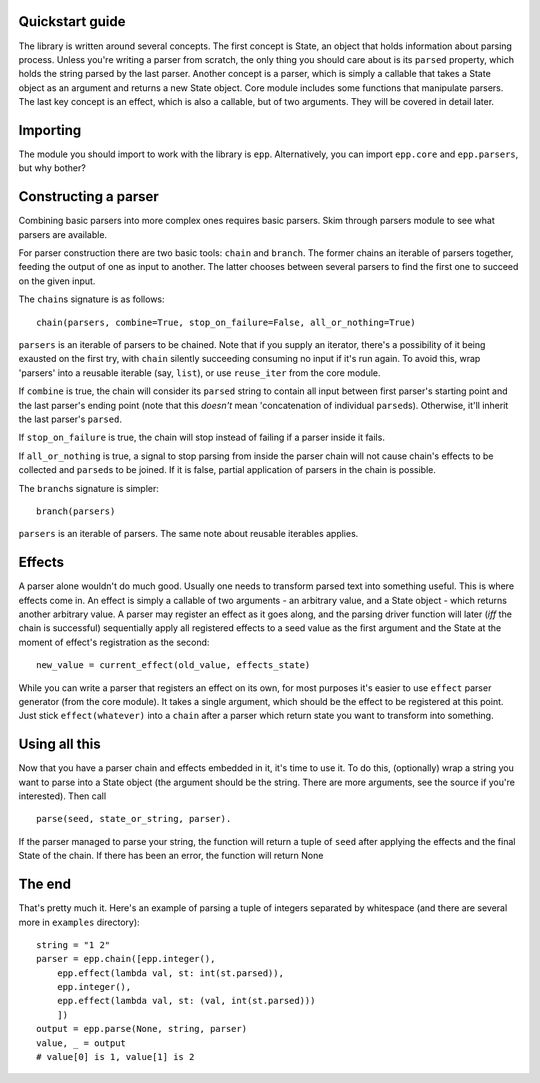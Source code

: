 
Quickstart guide
================

The library is written around several concepts. The first concept is State, an
object that holds information about parsing process. Unless you're writing a
parser from scratch, the only thing you should care about is its ``parsed``
property, which holds the string parsed by the last parser. Another concept is
a parser, which is simply a callable that takes a State object as an argument
and returns a new State object. Core module includes some functions that
manipulate parsers. The last key concept is an effect, which is also a
callable, but of two arguments. They will be covered in detail later.

Importing
=========

The module you should import to work with the library is ``epp``. Alternatively,
you can import ``epp.core`` and ``epp.parsers``, but why bother?

Constructing a parser
=====================

Combining basic parsers into more complex ones requires basic parsers. Skim
through parsers module to see what parsers are available.

For parser construction there are two basic tools: ``chain`` and ``branch``. The
former chains an iterable of parsers together, feeding the output of one as 
input to another. The latter chooses between several parsers to find the first
one to succeed on the given input. 

The ``chain``\ s signature is as follows: ::

        chain(parsers, combine=True, stop_on_failure=False, all_or_nothing=True)
``parsers`` is an iterable of parsers to be chained. Note that if you supply an
iterator, there's a possibility of it being exausted on the first try, with
``chain`` silently succeeding consuming no input if it's run again. To avoid
this, wrap 'parsers' into a reusable iterable (say, ``list``), or use
``reuse_iter`` from the core module.

If ``combine`` is true, the chain will consider its ``parsed`` string to contain
all input between first parser's starting point and the last parser's ending
point (note that this *doesn't* mean 'concatenation of individual ``parsed``\ s).
Otherwise, it'll inherit the last parser's ``parsed``.

If ``stop_on_failure`` is true, the chain will stop instead of failing if a
parser inside it fails.

If ``all_or_nothing`` is true, a signal to stop parsing from inside the parser
chain will not cause chain's effects to be collected and ``parsed``\ s to be
joined.  If it is false, partial application of parsers in the chain is
possible.

The ``branch``\ s signature is simpler: ::

        branch(parsers)
``parsers`` is an iterable of parsers. The same note about reusable iterables
applies.

Effects
=======

A parser alone wouldn't do much good. Usually one needs to transform parsed
text into something useful. This is where effects come in. An effect is simply
a callable of two arguments - an arbitrary value, and a State object - which
returns another arbitrary value. A parser may register an effect as it goes
along, and the parsing driver function will later (*iff* the chain is
successful) sequentially apply all registered effects to a seed value as the 
first argument and the State at the moment of effect's registration as the
second: ::

        new_value = current_effect(old_value, effects_state)

While you can write a parser that registers an effect on its own, for most
purposes it's easier to use ``effect`` parser generator (from the core module).
It takes a single argument, which should be the effect to be registered at this
point. Just stick ``effect(whatever)`` into a ``chain`` after a parser which
return state you want to transform into something.

Using all this
==============

Now that you have a parser chain and effects embedded in it, it's time to use
it. To do this, (optionally) wrap a string you want to parse into a 
State object (the argument should be the string. There are more arguments, see
the source if you're interested). Then call ::

        parse(seed, state_or_string, parser).
If the parser managed to parse your string, the function will return a tuple of 
``seed`` after applying the effects and the final State of the chain. If there
has been an error, the function will return None

The end
=======

That's pretty much it. Here's an example of parsing a tuple of integers
separated by whitespace (and there are several more in ``examples`` directory): ::

        string = "1 2"
        parser = epp.chain([epp.integer(),
            epp.effect(lambda val, st: int(st.parsed)),
            epp.integer(),
            epp.effect(lambda val, st: (val, int(st.parsed)))
            ])
        output = epp.parse(None, string, parser)
        value, _ = output
        # value[0] is 1, value[1] is 2
